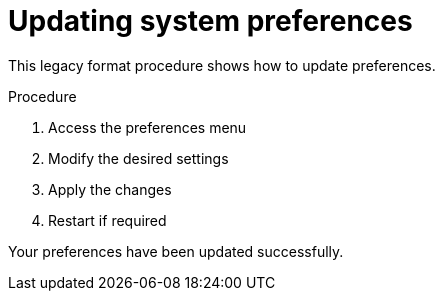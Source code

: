 :content-type: procedure
= Updating system preferences

This legacy format procedure shows how to update preferences.

.Procedure
1. Access the preferences menu
2. Modify the desired settings
3. Apply the changes
4. Restart if required

Your preferences have been updated successfully.
